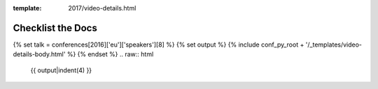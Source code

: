 :template: 2017/video-details.html

Checklist the Docs
==================

{% set talk = conferences[2016]['eu']['speakers'][8] %}
{% set output %}
{% include conf_py_root + '/_templates/video-details-body.html' %}
{% endset %}
.. raw:: html

    {{ output|indent(4) }}
